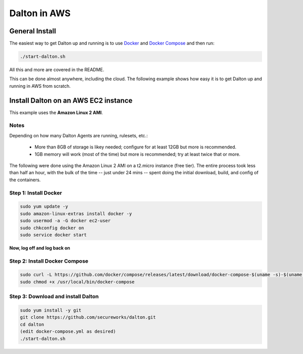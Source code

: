 ..
    2021-09-24 - whartond

=============
Dalton in AWS
=============

General Install
---------------

The easiest way to get Dalton up and running is to use
`Docker <https://www.docker.com/get-docker>`__ and
`Docker Compose <https://docs.docker.com/compose/install/>`__
and then run:

.. code:: bash

    ./start-dalton.sh

All this and more are covered in the README.

This can be done almost anywhere, including the cloud.  The following
example shows how easy it is to get Dalton up and running in AWS
from scratch.

Install Dalton on an AWS EC2 instance
-------------------------------------

This example uses the **Amazon Linux 2 AMI**.

Notes
=====

Depending on how many Dalton Agents are running, rulesets, etc.:

  - More than 8GB of storage is likey needed; configure for at least 12GB but more is recommended.
  - 1GB memory will work (most of the time) but more is recommended; try at least twice that or more.

The following were done using the Amazon Linux 2 AMI on a
t2.micro instance (free tier).  The entire process took less
than half an hour, with the bulk of the time -- just under
24 mins -- spent doing the
initial download, build, and config of the containers.

Step 1: Install Docker
======================

.. code:: bash

    sudo yum update -y
    sudo amazon-linux-extras install docker -y
    sudo usermod -a -G docker ec2-user
    sudo chkconfig docker on
    sudo service docker start


**Now, log off and log back on**

Step 2: Install Docker Compose
==============================

.. code:: bash

    sudo curl -L https://github.com/docker/compose/releases/latest/download/docker-compose-$(uname -s)-$(uname -m) -o /usr/local/bin/docker-compose
    sudo chmod +x /usr/local/bin/docker-compose


Step 3: Download and install Dalton
===================================

.. code:: bash

    sudo yum install -y git
    git clone https://github.com/secureworks/dalton.git
    cd dalton
    (edit docker-compose.yml as desired)
    ./start-dalton.sh
